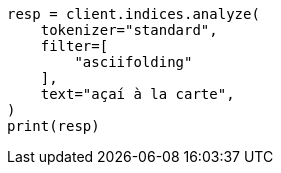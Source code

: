 // This file is autogenerated, DO NOT EDIT
// analysis/tokenfilters/asciifolding-tokenfilter.asciidoc:21

[source, python]
----
resp = client.indices.analyze(
    tokenizer="standard",
    filter=[
        "asciifolding"
    ],
    text="açaí à la carte",
)
print(resp)
----

